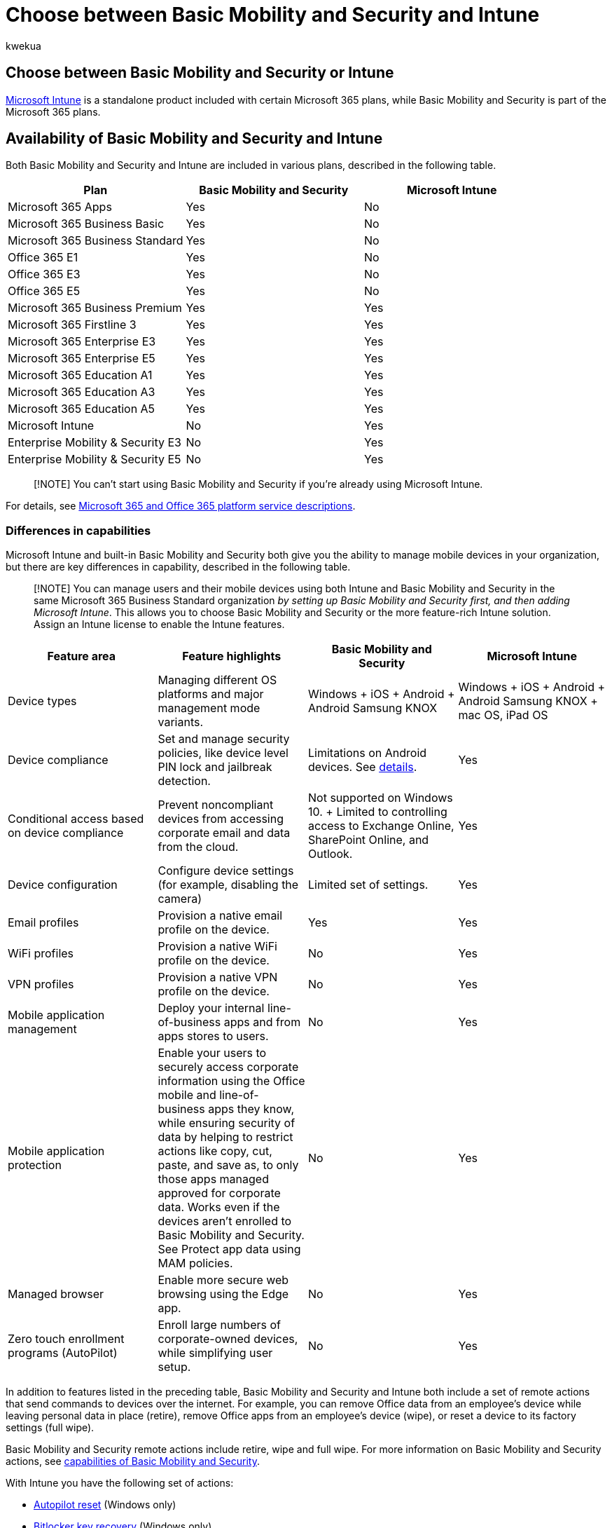 = Choose between Basic Mobility and Security and Intune
:audience: Admin
:author: kwekua
:description: Basic Mobility and Security is part of the Microsoft 365 plans, while Microsoft Intune is a standalone product included with certain Microsoft 365 plans.
:f1.keywords: ["NOCSH"]
:manager: scotv
:ms.author: kwekua
:ms.collection: ["M365-subscription-management", "Adm_O365", "Adm_TOC"]
:ms.custom: ["AdminSurgePortfolio", "AdminTemplateSet"]
:ms.localizationpriority: medium
:ms.service: o365-administration
:ms.topic: article
:search.appverid: ["MET150"]

== Choose between Basic Mobility and Security or Intune

link:/mem/intune/[Microsoft Intune] is a standalone product included with certain Microsoft 365 plans, while Basic Mobility and Security is part of the Microsoft 365 plans.

## Availability of Basic Mobility and Security and Intune

Both Basic Mobility and Security and Intune are included in various plans, described in the following table.

|===
| Plan | Basic Mobility and Security | Microsoft Intune

| Microsoft 365 Apps
| Yes
| No

| Microsoft 365 Business Basic
| Yes
| No

| Microsoft 365 Business Standard
| Yes
| No

| Office 365 E1
| Yes
| No

| Office 365 E3
| Yes
| No

| Office 365 E5
| Yes
| No

| Microsoft 365 Business Premium
| Yes
| Yes

| Microsoft 365 Firstline 3
| Yes
| Yes

| Microsoft 365 Enterprise E3
| Yes
| Yes

| Microsoft 365 Enterprise E5
| Yes
| Yes

| Microsoft 365 Education A1
| Yes
| Yes

| Microsoft 365 Education A3
| Yes
| Yes

| Microsoft 365 Education A5
| Yes
| Yes

| Microsoft Intune
| No
| Yes

| Enterprise Mobility & Security E3
| No
| Yes

| Enterprise Mobility & Security E5
| No
| Yes
|===

____
[!NOTE] You can't start using Basic Mobility and Security if you're already using Microsoft Intune.
____

For details, see link:/office365/servicedescriptions/office-365-platform-service-description/office-365-platform-service-description[Microsoft 365 and Office 365 platform service descriptions].

=== Differences in capabilities

Microsoft Intune and built-in Basic Mobility and Security both give you the ability to manage mobile devices in your organization, but there are key differences in capability, described in the following table.

____
[!NOTE] You can manage users and their mobile devices using both Intune and Basic Mobility and Security in the same Microsoft 365 Business Standard organization _by setting up Basic Mobility and Security first, and then adding Microsoft Intune_.
This allows you to choose Basic Mobility and Security or the more feature-rich Intune solution.
Assign an Intune license to enable the Intune features.
____

|===
| Feature area | Feature highlights | Basic Mobility and Security | Microsoft Intune

| Device types
| Managing different OS platforms and major management mode variants.
| Windows + iOS + Android + Android Samsung KNOX +
| Windows + iOS + Android + Android Samsung KNOX + mac OS, iPad OS

| Device compliance
| Set and manage security policies, like device level PIN lock and jailbreak detection.
| Limitations on Android devices.
See xref:capabilities.adoc[details].
| Yes

| Conditional access based on device compliance
| Prevent noncompliant devices from accessing corporate email and data from the cloud.
| Not supported on Windows 10.
+ Limited to controlling access to Exchange Online, SharePoint Online, and Outlook.
| Yes

| Device configuration
| Configure device settings (for example, disabling the camera)
| Limited set of settings.
| Yes

| Email profiles
| Provision a native email profile on the device.
| Yes
| Yes

| WiFi profiles
| Provision a native WiFi profile on the device.
| No
| Yes

| VPN profiles
| Provision a native VPN profile on the device.
| No
| Yes

| Mobile application management
| Deploy your internal line-of-business apps and from apps stores to users.
| No
| Yes

| Mobile application protection
| Enable your users to securely access corporate information using the Office mobile and line-of-business apps they know, while ensuring security of data by helping to restrict actions like copy, cut, paste, and save as, to only those apps managed approved for corporate data.
Works even if the devices aren't enrolled to Basic Mobility and Security.
See Protect app data using MAM policies.
| No
| Yes

| Managed browser
| Enable more secure web browsing using the Edge app.
| No
| Yes

| Zero touch enrollment programs (AutoPilot)
| Enroll large numbers of corporate-owned devices, while simplifying user setup.
| No
| Yes
|===

In addition to features listed in the preceding table, Basic Mobility and Security and Intune both include a set of remote actions that send commands to devices over the internet.
For example, you can remove Office data from an employee's device while leaving personal data in place (retire), remove Office apps from an employee's device (wipe), or reset a device to its factory settings (full wipe).

Basic Mobility and Security remote actions include retire, wipe and full wipe.
For more information on Basic Mobility and Security actions, see xref:capabilities.adoc[capabilities of Basic Mobility and Security].

With Intune you have the following set of actions:

* link:/mem/autopilot/windows-autopilot-reset[Autopilot reset] (Windows only)
* https://support.microsoft.com/windows/finding-your-bitlocker-recovery-key-in-windows-6b71ad27-0b89-ea08-f143-056f5ab347d6[Bitlocker key recovery] (Windows only)
* link:/mem/intune/remote-actions/devices-wipe#delete-devices-from-the-intune-portal[Use wipe, retire, or manually unenrolling the device]
* link:/mem/intune/remote-actions/device-activation-lock-disable[Disable activation lock] (iOS only)
* link:/mem/intune/remote-actions/device-fresh-start[Fresh start] (Windows only)
* link:/mem/intune/configuration/device-restrictions-windows-10#microsoft-defender-antivirus[Full scan] (Windows 10 only)
* link:/mem/intune/remote-actions/device-locate[Locate device] (iOS only)
* link:/mem/intune/remote-actions/device-lost-mode[Lost mode] (iOS only)- link:/mem/intune/configuration/device-restrictions-windows-10#microsoft-defender-antivirus[Quick scan](Windows 10 only)
* link:/mem/intune/remote-actions/teamviewer-support[Remote control for Android]
* link:/mem/intune/remote-actions/device-remote-lock[Remote lock]
* link:/mem/intune/remote-actions/device-rename[Rename device]
* link:/mem/intune/remote-actions/device-passcode-reset[Reset passcode] link:/mem/intune/remote-actions/device-restart[Restart] (Windows only)
* https://www.microsoft.com/en-us/wdsi/defenderupdates[Update Windows Defender Security Intelligence] (Windows only)
* link:/windows/security/identity-protection/hello-for-business/hello-feature-pin-reset[Windows 10 PIN reset] (Windows only)
* link:/mem/intune/remote-actions/custom-notifications#send-a-custom-notification-to-a-single-device[Send custom notifications] (Android, iOS, iPad OS)
* link:/mem/intune/remote-actions/device-sync[Synchronize device]

For more information on Intune actions, see link:/mem/intune/[Microsoft Intune documentation].
